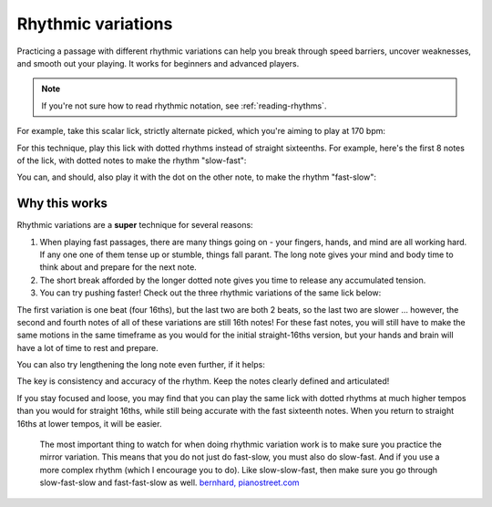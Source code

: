 Rhythmic variations
===================

.. tech:technique:: rhythmicvariations
   :displayname: Rhythmic Variations
   :rating: 5

   Play a section with varying rhythms.  For straight 8ths or 16ths, play with dotted rhythms (slow-fast and fast-slow), and vice-versa.

Practicing a passage with different rhythmic variations can help you break through speed barriers, uncover weaknesses, and smooth out your playing.  It works for beginners and advanced players.

.. note::

   If you're not sure how to read rhythmic notation, see :ref:`reading-rhythms`.

For example, take this scalar lick, strictly alternate picked, which you're aiming to play at 170 bpm:

.. vextab::
   :debug:
   :example: techniques/rhythmic-variations/120_bpm.mp3; techniques/rhythmic-variations/170_bpm.mp3

   :16 5d-7-5-4-5-7u/3 5d-6-8-5-6-8u/2 5d-7-8-7/1 | :h 8/1

For this technique, play this lick with dotted rhythms instead of straight sixteenths.  For example, here's the first 8 notes of the lick, with dotted notes to make the rhythm "slow-fast":

.. vextab::
   :width: 700
   :example: pending
   
   :8d 5d/3 :16 7u/3 :8d 5d/3 :16 4u/3 :8d 5d/3 :16 7u/3
   :8d 5d/2 :16 6u/2 :8d 8d/2 :16 5u/2

You can, and should, also play it with the dot on the other note, to make the rhythm "fast-slow":

.. vextab::
   :width: 700
   :example: pending

   :16 5d/3 :8d 7u/3 :16 5d/3 :8d 4u/3 :16 5d/3 :8d 7u/3
   :16 5d/2 :8d 6u/2 :16 8d/2 :8d 5u/2

Why this works
--------------

Rhythmic variations are a **super** technique for several reasons:

1. When playing fast passages, there are many things going on - your fingers, hands, and mind are all working hard.  If any one one of them tense up or stumble, things fall parant.  The long note gives your mind and body time to think about and prepare for the next note.

2. The short break afforded by the longer dotted note gives you time to release any accumulated tension.

3. You can try pushing faster!  Check out the three rhythmic variations of the same lick below:

.. vextab::
   :width: 700
   :example: pending

   tabstave notation=true tablature=false
   notes =|: :16 5d-7-5-4/3 =:: :8d 5d/3 :16 7u/3 :8d 5d/3 :16 4u/3 =:: :16 5d/3 :8d 7u/3 :16 5d/3 :8d 4u/3 =:|
   options space=20

The first variation is one beat (four 16ths), but the last two are both 2 beats, so the last two are slower ... however, the second and fourth notes of all of these variations are still 16th notes!  For these fast notes, you will still have to make the same motions in the same timeframe as you would for the initial straight-16ths version, but your hands and brain will have a lot of time to rest and prepare.

You can also try lengthening the long note even further, if it helps:

.. vextab::
   :width: 700
   :example: pending

   tabstave notation=true tablature=false
   notes =|: :q 5d/3 :8d t5/3 :16 7u/3 :q 5d/3 :8d t5/3 :16 4u/3 =::
   notes :16 5d/3 :8d 7u/3 :q t7/3 :16 5d/3 :8d 4u/3 :q t4/3 =:|
   options space=20

The key is consistency and accuracy of the rhythm.  Keep the notes clearly defined and articulated!

If you stay focused and loose, you may find that you can play the same lick with dotted rhythms at much higher tempos than you would for straight 16ths, while still being accurate with the fast sixteenth notes.  When you return to straight 16ths at lower tempos, it will be easier.

   The most important thing to watch for when doing rhythmic variation work is to make sure you practice the mirror variation. This means that you do not just do fast-slow, you must also do slow-fast. And if you use a more complex rhythm (which I encourage you to do). Like slow-slow-fast, then make sure you go through slow-fast-slow and fast-fast-slow as well. `bernhard, pianostreet.com <https://www.pianostreet.com/smf/index.php/topic,5298.msg50376.html#msg50376>`_

